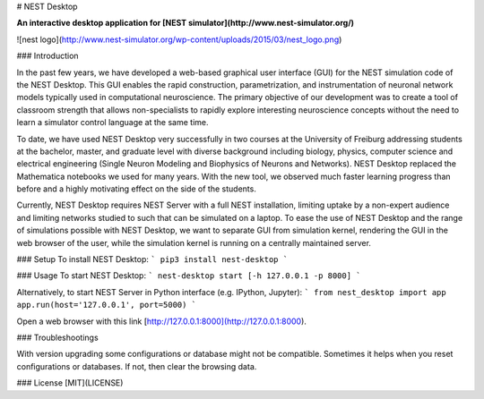 # NEST Desktop

**An interactive desktop application for [NEST simulator](http://www.nest-simulator.org/)**

![nest logo](http://www.nest-simulator.org/wp-content/uploads/2015/03/nest_logo.png)

### Introduction

In the past few years, we have developed a web-based graphical user interface (GUI) for the NEST simulation code of the NEST Desktop. This GUI enables the rapid construction, parametrization, and instrumentation of neuronal network models typically used in computational neuroscience. The primary objective of our development was to create a tool of classroom strength that allows non-specialists to rapidly explore interesting neuroscience concepts without the need to learn a simulator control language at the same time.

To date, we have used NEST Desktop very successfully in two courses at the University of Freiburg addressing students at the bachelor, master, and graduate level with diverse background including biology, physics, computer science and electrical engineering (Single Neuron Modeling and Biophysics of Neurons and Networks). NEST Desktop replaced the Mathematica notebooks we used for many years. With the new tool, we observed much faster learning progress than before and a highly motivating effect on the side of the students.

Currently, NEST Desktop requires NEST Server with a full NEST installation, limiting uptake by a non-expert audience and limiting networks studied to such that can be simulated on a laptop. To ease the use of NEST Desktop and the range of simulations possible with NEST Desktop, we want to separate GUI from simulation kernel, rendering the GUI in the web browser of the user, while the simulation kernel is running on a centrally maintained server.

### Setup
To install NEST Desktop:
```
pip3 install nest-desktop
```

### Usage
To start NEST Desktop:
```
nest-desktop start [-h 127.0.0.1 -p 8000]
```

Alternatively, to start NEST Server in Python interface (e.g. IPython, Jupyter):
```
from nest_desktop import app
app.run(host='127.0.0.1', port=5000)
```

Open a web browser with this link [http://127.0.0.1:8000](http://127.0.0.1:8000).


### Troubleshootings

With version upgrading some configurations or database might not be compatible.
Sometimes it helps when you reset configurations or databases. If not, then clear the browsing data.

### License [MIT](LICENSE)


